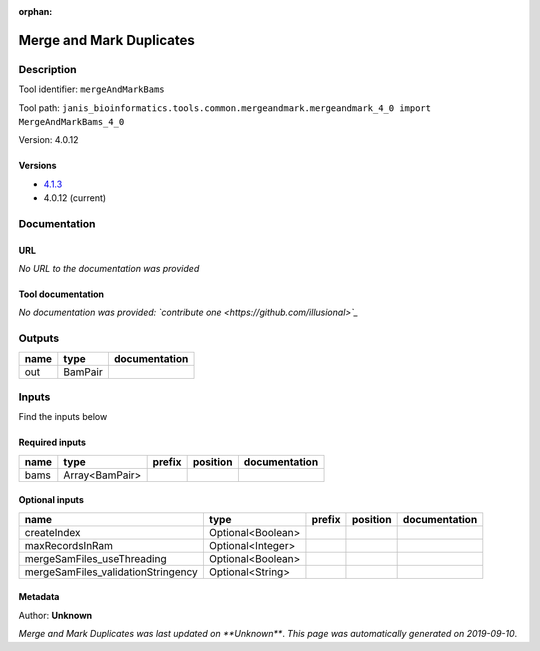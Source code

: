 :orphan:


Merge and Mark Duplicates
============================================

Description
-------------

Tool identifier: ``mergeAndMarkBams``

Tool path: ``janis_bioinformatics.tools.common.mergeandmark.mergeandmark_4_0 import MergeAndMarkBams_4_0``

Version: 4.0.12



Versions
*********

- `4.1.3 <mergeandmarkbams_4.1.3.html>`_
- 4.0.12 (current)

Documentation
-------------

URL
******
*No URL to the documentation was provided*

Tool documentation
******************
*No documentation was provided: `contribute one <https://github.com/illusional>`_*

Outputs
-------
======  =======  ===============
name    type     documentation
======  =======  ===============
out     BamPair
======  =======  ===============

Inputs
------
Find the inputs below

Required inputs
***************

======  ==============  ========  ==========  ===============
name    type            prefix    position    documentation
======  ==============  ========  ==========  ===============
bams    Array<BamPair>
======  ==============  ========  ==========  ===============

Optional inputs
***************

==================================  =================  ========  ==========  ===============
name                                type               prefix    position    documentation
==================================  =================  ========  ==========  ===============
createIndex                         Optional<Boolean>
maxRecordsInRam                     Optional<Integer>
mergeSamFiles_useThreading          Optional<Boolean>
mergeSamFiles_validationStringency  Optional<String>
==================================  =================  ========  ==========  ===============


Metadata
********

Author: **Unknown**


*Merge and Mark Duplicates was last updated on **Unknown***.
*This page was automatically generated on 2019-09-10*.
